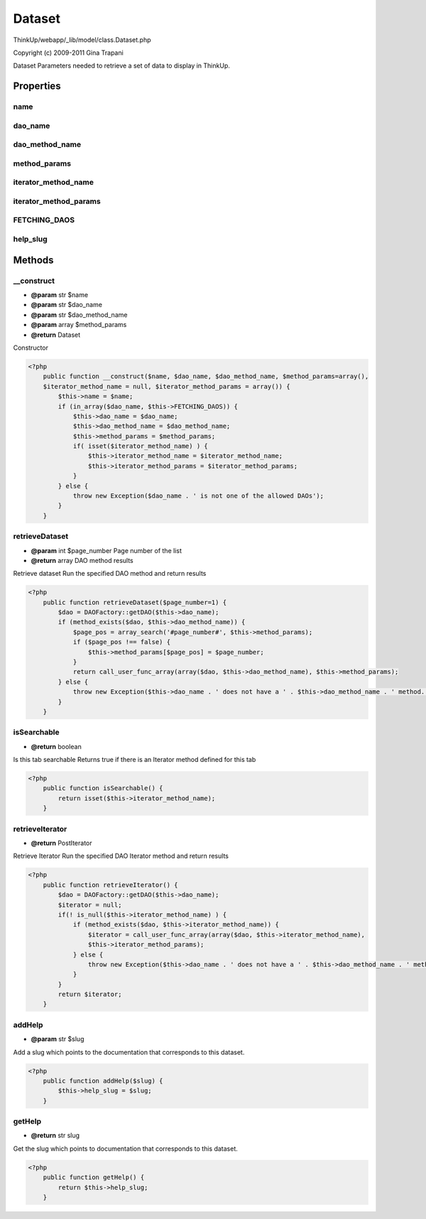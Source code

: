 Dataset
=======

ThinkUp/webapp/_lib/model/class.Dataset.php

Copyright (c) 2009-2011 Gina Trapani

Dataset
Parameters needed to retrieve a set of data to display in ThinkUp.


Properties
----------

name
~~~~



dao_name
~~~~~~~~



dao_method_name
~~~~~~~~~~~~~~~



method_params
~~~~~~~~~~~~~



iterator_method_name
~~~~~~~~~~~~~~~~~~~~



iterator_method_params
~~~~~~~~~~~~~~~~~~~~~~



FETCHING_DAOS
~~~~~~~~~~~~~



help_slug
~~~~~~~~~





Methods
-------

__construct
~~~~~~~~~~~
* **@param** str $name
* **@param** str $dao_name
* **@param** str $dao_method_name
* **@param** array $method_params
* **@return** Dataset


Constructor

.. code-block:: php5

    <?php
        public function __construct($name, $dao_name, $dao_method_name, $method_params=array(),
        $iterator_method_name = null, $iterator_method_params = array()) {
            $this->name = $name;
            if (in_array($dao_name, $this->FETCHING_DAOS)) {
                $this->dao_name = $dao_name;
                $this->dao_method_name = $dao_method_name;
                $this->method_params = $method_params;
                if( isset($iterator_method_name) ) {
                    $this->iterator_method_name = $iterator_method_name;
                    $this->iterator_method_params = $iterator_method_params;
                }
            } else {
                throw new Exception($dao_name . ' is not one of the allowed DAOs');
            }
        }


retrieveDataset
~~~~~~~~~~~~~~~
* **@param** int $page_number Page number of the list
* **@return** array DAO method results


Retrieve dataset
Run the specified DAO method and return results

.. code-block:: php5

    <?php
        public function retrieveDataset($page_number=1) {
            $dao = DAOFactory::getDAO($this->dao_name);
            if (method_exists($dao, $this->dao_method_name)) {
                $page_pos = array_search('#page_number#', $this->method_params);
                if ($page_pos !== false) {
                    $this->method_params[$page_pos] = $page_number;
                }
                return call_user_func_array(array($dao, $this->dao_method_name), $this->method_params);
            } else {
                throw new Exception($this->dao_name . ' does not have a ' . $this->dao_method_name . ' method.');
            }
        }


isSearchable
~~~~~~~~~~~~
* **@return** boolean


Is this tab searchable
Returns true if there is an Iterator method defined for this tab

.. code-block:: php5

    <?php
        public function isSearchable() {
            return isset($this->iterator_method_name);
        }


retrieveIterator
~~~~~~~~~~~~~~~~
* **@return** PostIterator


Retrieve Iterator
Run the specified DAO Iterator method and return results

.. code-block:: php5

    <?php
        public function retrieveIterator() {
            $dao = DAOFactory::getDAO($this->dao_name);
            $iterator = null;
            if(! is_null($this->iterator_method_name) ) {
                if (method_exists($dao, $this->iterator_method_name)) {
                    $iterator = call_user_func_array(array($dao, $this->iterator_method_name),
                    $this->iterator_method_params);
                } else {
                    throw new Exception($this->dao_name . ' does not have a ' . $this->dao_method_name . ' method.');
                }
            }
            return $iterator;
        }


addHelp
~~~~~~~
* **@param** str $slug


Add a slug which points to the documentation that corresponds to this dataset.

.. code-block:: php5

    <?php
        public function addHelp($slug) {
            $this->help_slug = $slug;
        }


getHelp
~~~~~~~
* **@return** str slug


Get the slug which points to documentation that corresponds to this dataset.

.. code-block:: php5

    <?php
        public function getHelp() {
            return $this->help_slug;
        }




